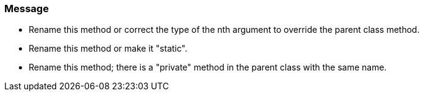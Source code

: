 === Message

* Rename this method or correct the type of the nth argument to override the parent class method.
* Rename this method or make it "static".
* Rename this method; there is a "private" method in the parent class with the same name.

